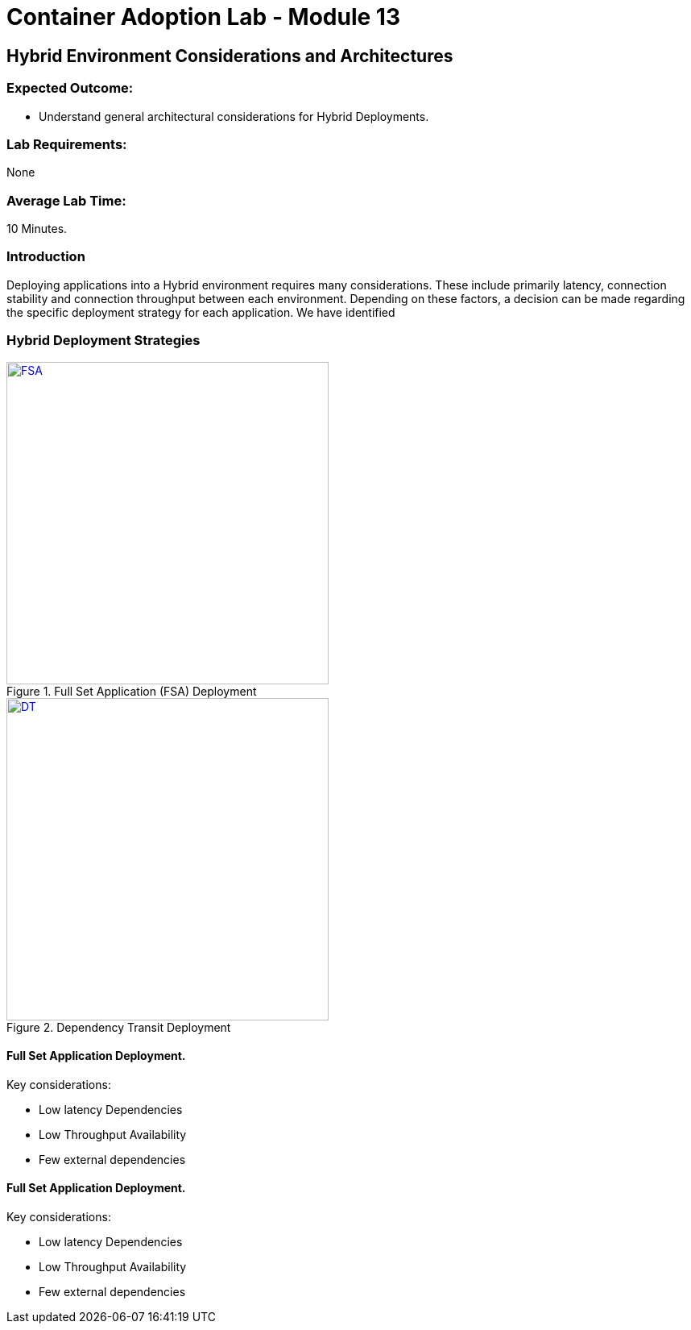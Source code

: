 = Container Adoption Lab - Module 13

== Hybrid Environment Considerations and Architectures

=== Expected Outcome:
- Understand general architectural considerations for Hybrid Deployments.

=== Lab Requirements:
None

=== Average Lab Time:
10 Minutes.

=== Introduction
Deploying applications into a Hybrid environment requires many considerations. These include primarily latency, connection stability and connection throughput between each environment. Depending on these factors, a decision can be made regarding the specific deployment strategy for each application. We have identified

=== Hybrid Deployment Strategies
[.float-group]
--
[.left]
.Full Set Application (FSA) Deployment
image::Lab13/FSA-Hybrid.png[FSA,400,link="Lab13/FSA-Hybrid.png"]

[.left]
.Dependency Transit Deployment
image::Lab13/FSA-Hybrid.png[DT,400,link="Lab13/FSA-Hybrid.png"]
--

==== Full Set Application Deployment.
.Key considerations:
* Low latency Dependencies
* Low Throughput Availability
* Few external dependencies

==== Full Set Application Deployment.
.Key considerations:
* Low latency Dependencies
* Low Throughput Availability
* Few external dependencies
